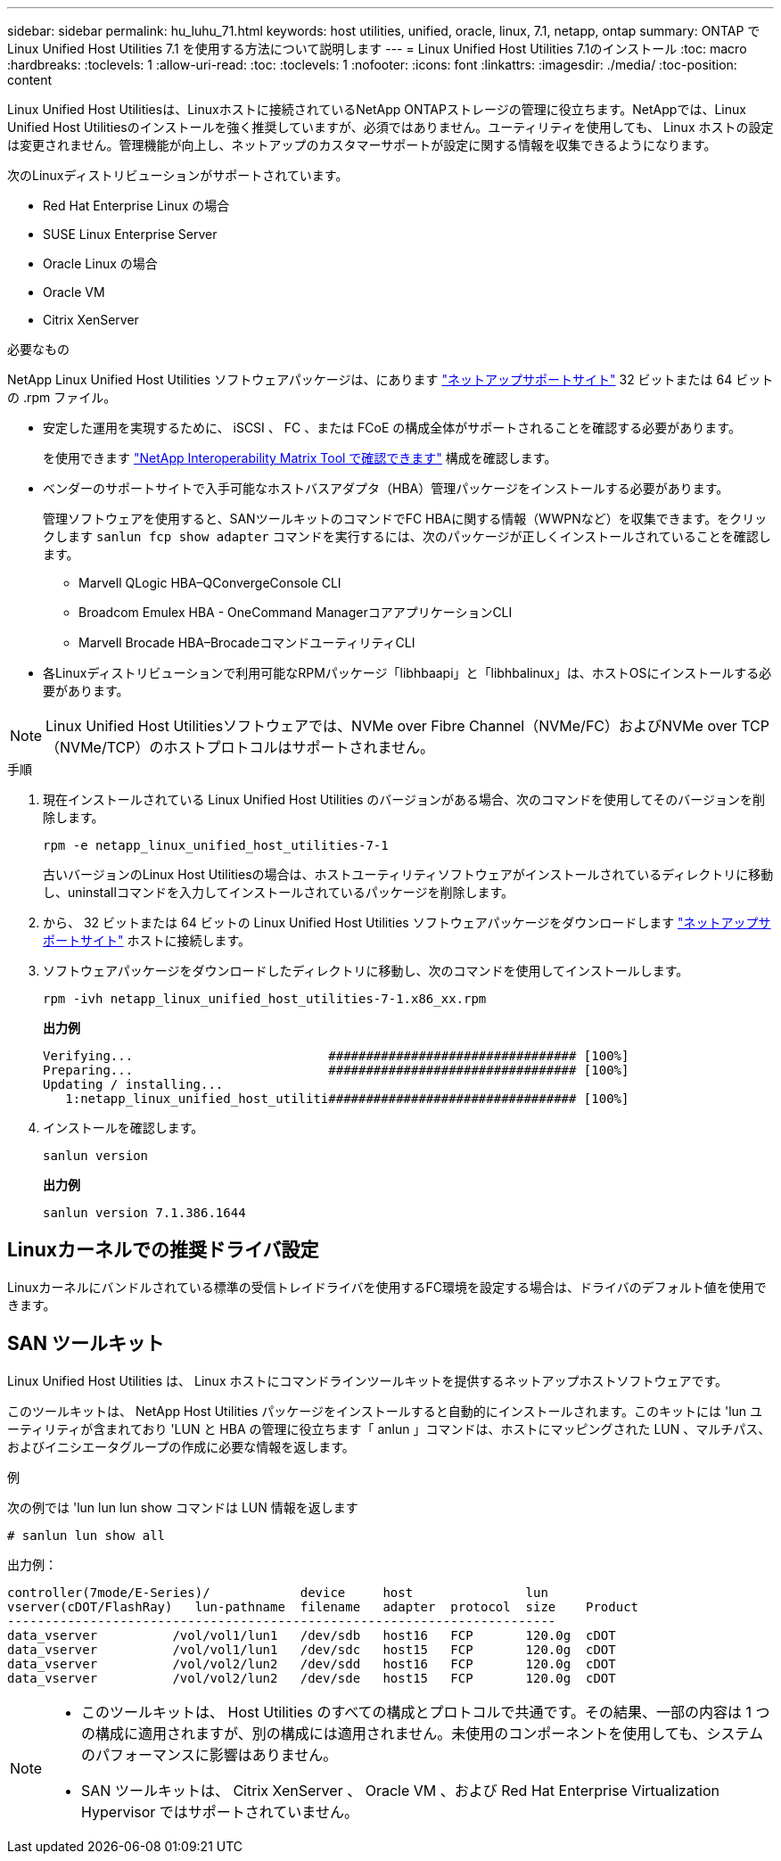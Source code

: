 ---
sidebar: sidebar 
permalink: hu_luhu_71.html 
keywords: host utilities, unified, oracle, linux, 7.1, netapp, ontap 
summary: ONTAP で Linux Unified Host Utilities 7.1 を使用する方法について説明します 
---
= Linux Unified Host Utilities 7.1のインストール
:toc: macro
:hardbreaks:
:toclevels: 1
:allow-uri-read: 
:toc: 
:toclevels: 1
:nofooter: 
:icons: font
:linkattrs: 
:imagesdir: ./media/
:toc-position: content


[role="lead"]
Linux Unified Host Utilitiesは、Linuxホストに接続されているNetApp ONTAPストレージの管理に役立ちます。NetAppでは、Linux Unified Host Utilitiesのインストールを強く推奨していますが、必須ではありません。ユーティリティを使用しても、 Linux ホストの設定は変更されません。管理機能が向上し、ネットアップのカスタマーサポートが設定に関する情報を収集できるようになります。

次のLinuxディストリビューションがサポートされています。

* Red Hat Enterprise Linux の場合
* SUSE Linux Enterprise Server
* Oracle Linux の場合
* Oracle VM
* Citrix XenServer


.必要なもの
NetApp Linux Unified Host Utilities ソフトウェアパッケージは、にあります link:https://mysupport.netapp.com/site/["ネットアップサポートサイト"^] 32 ビットまたは 64 ビットの .rpm ファイル。

* 安定した運用を実現するために、 iSCSI 、 FC 、または FCoE の構成全体がサポートされることを確認する必要があります。
+
を使用できます https://mysupport.netapp.com/matrix/imt.jsp?components=65623;64703;&solution=1&isHWU&src=IMT["NetApp Interoperability Matrix Tool で確認できます"^] 構成を確認します。

* ベンダーのサポートサイトで入手可能なホストバスアダプタ（HBA）管理パッケージをインストールする必要があります。
+
管理ソフトウェアを使用すると、SANツールキットのコマンドでFC HBAに関する情報（WWPNなど）を収集できます。をクリックします `sanlun fcp show adapter` コマンドを実行するには、次のパッケージが正しくインストールされていることを確認します。

+
** Marvell QLogic HBA–QConvergeConsole CLI
** Broadcom Emulex HBA - OneCommand ManagerコアアプリケーションCLI
** Marvell Brocade HBA–BrocadeコマンドユーティリティCLI


* 各Linuxディストリビューションで利用可能なRPMパッケージ「libhbaapi」と「libhbalinux」は、ホストOSにインストールする必要があります。



NOTE: Linux Unified Host Utilitiesソフトウェアでは、NVMe over Fibre Channel（NVMe/FC）およびNVMe over TCP（NVMe/TCP）のホストプロトコルはサポートされません。

.手順
. 現在インストールされている Linux Unified Host Utilities のバージョンがある場合、次のコマンドを使用してそのバージョンを削除します。
+
[source, cli]
----
rpm -e netapp_linux_unified_host_utilities-7-1
----
+
古いバージョンのLinux Host Utilitiesの場合は、ホストユーティリティソフトウェアがインストールされているディレクトリに移動し、uninstallコマンドを入力してインストールされているパッケージを削除します。

. から、 32 ビットまたは 64 ビットの Linux Unified Host Utilities ソフトウェアパッケージをダウンロードします link:https://mysupport.netapp.com/site/["ネットアップサポートサイト"^] ホストに接続します。
. ソフトウェアパッケージをダウンロードしたディレクトリに移動し、次のコマンドを使用してインストールします。
+
[source, cli]
----
rpm -ivh netapp_linux_unified_host_utilities-7-1.x86_xx.rpm
----
+
*出力例*

+
[listing]
----
Verifying...                          ################################# [100%]
Preparing...                          ################################# [100%]
Updating / installing...
   1:netapp_linux_unified_host_utiliti################################# [100%]
----
. インストールを確認します。
+
[source, cli]
----
sanlun version
----
+
*出力例*

+
[listing]
----
sanlun version 7.1.386.1644
----




== Linuxカーネルでの推奨ドライバ設定

Linuxカーネルにバンドルされている標準の受信トレイドライバを使用するFC環境を設定する場合は、ドライバのデフォルト値を使用できます。



== SAN ツールキット

Linux Unified Host Utilities は、 Linux ホストにコマンドラインツールキットを提供するネットアップホストソフトウェアです。

このツールキットは、 NetApp Host Utilities パッケージをインストールすると自動的にインストールされます。このキットには 'lun ユーティリティが含まれており 'LUN と HBA の管理に役立ちます「 anlun 」コマンドは、ホストにマッピングされた LUN 、マルチパス、およびイニシエータグループの作成に必要な情報を返します。

.例
次の例では 'lun lun lun show コマンドは LUN 情報を返します

[source, cli]
----
# sanlun lun show all
----
出力例：

[listing]
----
controller(7mode/E-Series)/            device     host               lun
vserver(cDOT/FlashRay)   lun-pathname  filename   adapter  protocol  size    Product
-------------------------------------------------------------------------
data_vserver          /vol/vol1/lun1   /dev/sdb   host16   FCP       120.0g  cDOT
data_vserver          /vol/vol1/lun1   /dev/sdc   host15   FCP       120.0g  cDOT
data_vserver          /vol/vol2/lun2   /dev/sdd   host16   FCP       120.0g  cDOT
data_vserver          /vol/vol2/lun2   /dev/sde   host15   FCP       120.0g  cDOT
----
[NOTE]
====
* このツールキットは、 Host Utilities のすべての構成とプロトコルで共通です。その結果、一部の内容は 1 つの構成に適用されますが、別の構成には適用されません。未使用のコンポーネントを使用しても、システムのパフォーマンスに影響はありません。
* SAN ツールキットは、 Citrix XenServer 、 Oracle VM 、および Red Hat Enterprise Virtualization Hypervisor ではサポートされていません。


====